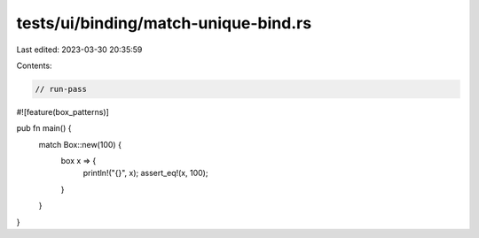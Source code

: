 tests/ui/binding/match-unique-bind.rs
=====================================

Last edited: 2023-03-30 20:35:59

Contents:

.. code-block:: rs

    // run-pass
#![feature(box_patterns)]

pub fn main() {
    match Box::new(100) {
      box x => {
        println!("{}", x);
        assert_eq!(x, 100);
      }
    }
}


